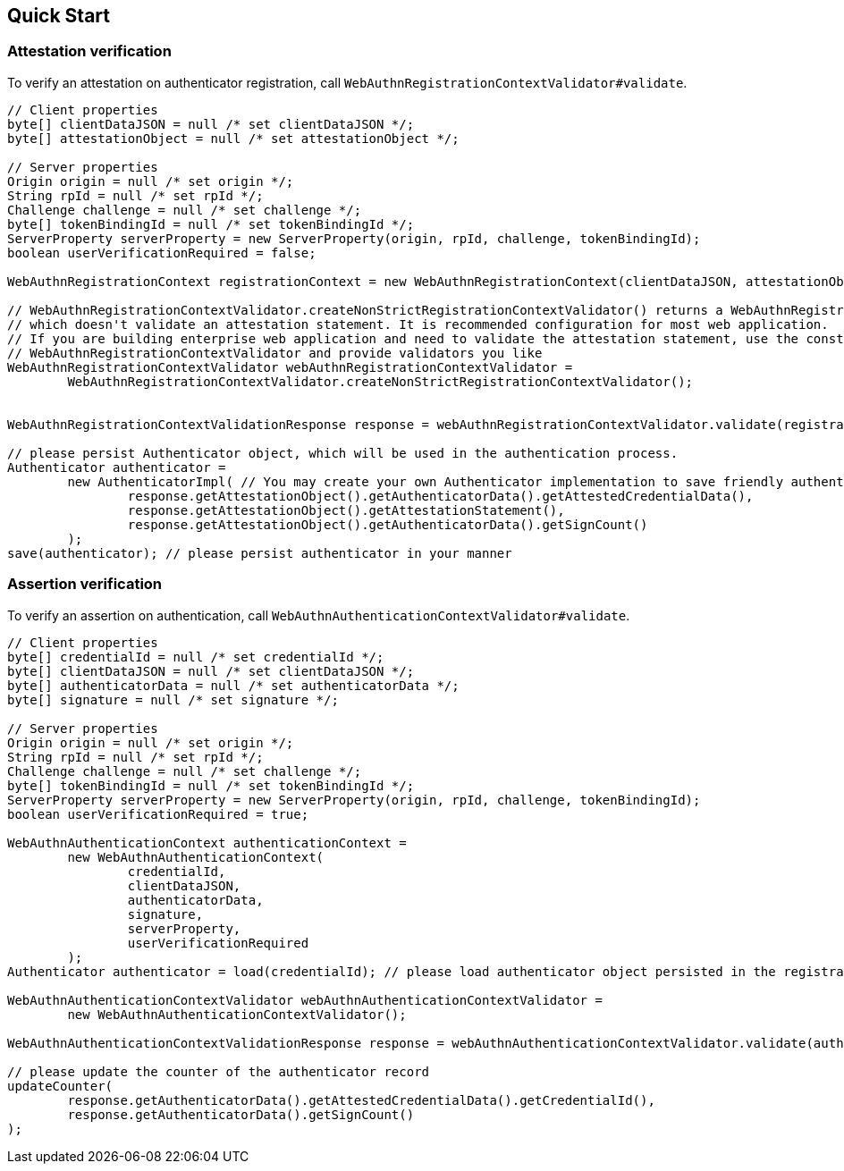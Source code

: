 [quick-start]
== Quick Start

=== Attestation verification

To verify an attestation on authenticator registration, call `WebAuthnRegistrationContextValidator#validate`.
```java
// Client properties
byte[] clientDataJSON = null /* set clientDataJSON */;
byte[] attestationObject = null /* set attestationObject */;

// Server properties
Origin origin = null /* set origin */;
String rpId = null /* set rpId */;
Challenge challenge = null /* set challenge */;
byte[] tokenBindingId = null /* set tokenBindingId */;
ServerProperty serverProperty = new ServerProperty(origin, rpId, challenge, tokenBindingId);
boolean userVerificationRequired = false;

WebAuthnRegistrationContext registrationContext = new WebAuthnRegistrationContext(clientDataJSON, attestationObject, serverProperty, userVerificationRequired);

// WebAuthnRegistrationContextValidator.createNonStrictRegistrationContextValidator() returns a WebAuthnRegistrationContextValidator instance
// which doesn't validate an attestation statement. It is recommended configuration for most web application.
// If you are building enterprise web application and need to validate the attestation statement, use the constructor of
// WebAuthnRegistrationContextValidator and provide validators you like
WebAuthnRegistrationContextValidator webAuthnRegistrationContextValidator =
        WebAuthnRegistrationContextValidator.createNonStrictRegistrationContextValidator();


WebAuthnRegistrationContextValidationResponse response = webAuthnRegistrationContextValidator.validate(registrationContext);

// please persist Authenticator object, which will be used in the authentication process.
Authenticator authenticator =
        new AuthenticatorImpl( // You may create your own Authenticator implementation to save friendly authenticator name
                response.getAttestationObject().getAuthenticatorData().getAttestedCredentialData(),
                response.getAttestationObject().getAttestationStatement(),
                response.getAttestationObject().getAuthenticatorData().getSignCount()
        );
save(authenticator); // please persist authenticator in your manner
```

=== Assertion verification

To verify an assertion on authentication, call `WebAuthnAuthenticationContextValidator#validate`.
```java
// Client properties
byte[] credentialId = null /* set credentialId */;
byte[] clientDataJSON = null /* set clientDataJSON */;
byte[] authenticatorData = null /* set authenticatorData */;
byte[] signature = null /* set signature */;

// Server properties
Origin origin = null /* set origin */;
String rpId = null /* set rpId */;
Challenge challenge = null /* set challenge */;
byte[] tokenBindingId = null /* set tokenBindingId */;
ServerProperty serverProperty = new ServerProperty(origin, rpId, challenge, tokenBindingId);
boolean userVerificationRequired = true;

WebAuthnAuthenticationContext authenticationContext =
        new WebAuthnAuthenticationContext(
                credentialId,
                clientDataJSON,
                authenticatorData,
                signature,
                serverProperty,
                userVerificationRequired
        );
Authenticator authenticator = load(credentialId); // please load authenticator object persisted in the registration process in your manner

WebAuthnAuthenticationContextValidator webAuthnAuthenticationContextValidator =
        new WebAuthnAuthenticationContextValidator();

WebAuthnAuthenticationContextValidationResponse response = webAuthnAuthenticationContextValidator.validate(authenticationContext, authenticator);

// please update the counter of the authenticator record
updateCounter(
        response.getAuthenticatorData().getAttestedCredentialData().getCredentialId(),
        response.getAuthenticatorData().getSignCount()
);
```

